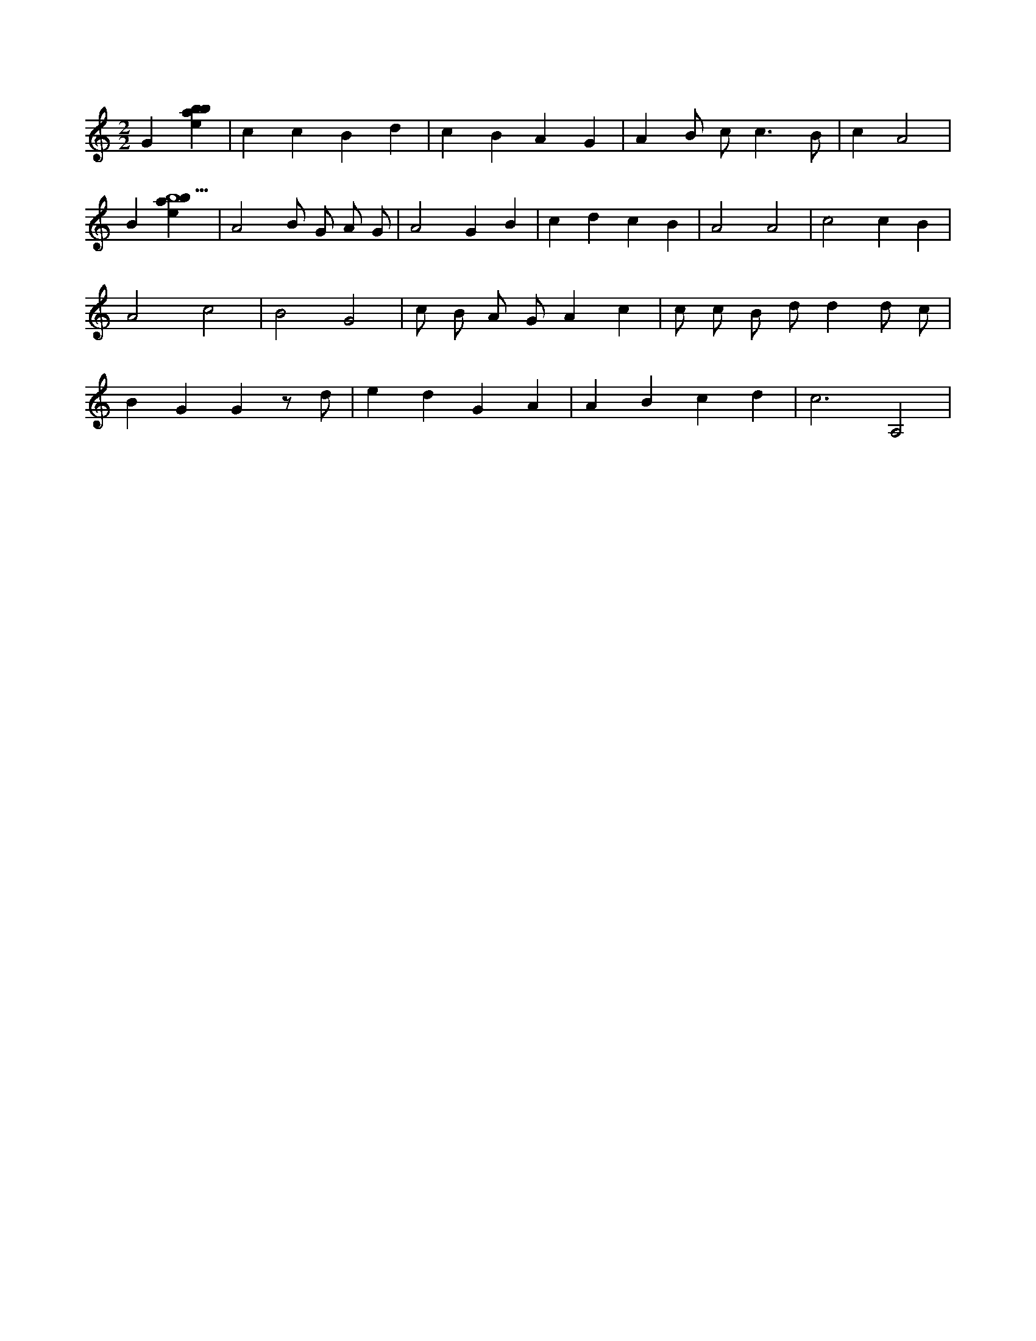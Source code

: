 X:210
L:1/4
M:2/2
K:Cclef
G [ebab] | c c B d | c B A G | A B/2 c < c B/2 | c A2 | B [ebab5] | A2 B/2 G/2 A/2 G/2 | A2 G B | c d c B | A2 A2 | c2 c B | A2 c2 | B2 G2 | c/2 B/2 A/2 G/2 A c | c/2 c/2 B/2 d/2 d d/2 c/2 | B G G z/2 d/2 | e d G A | A B c d | c3 A,2 |
